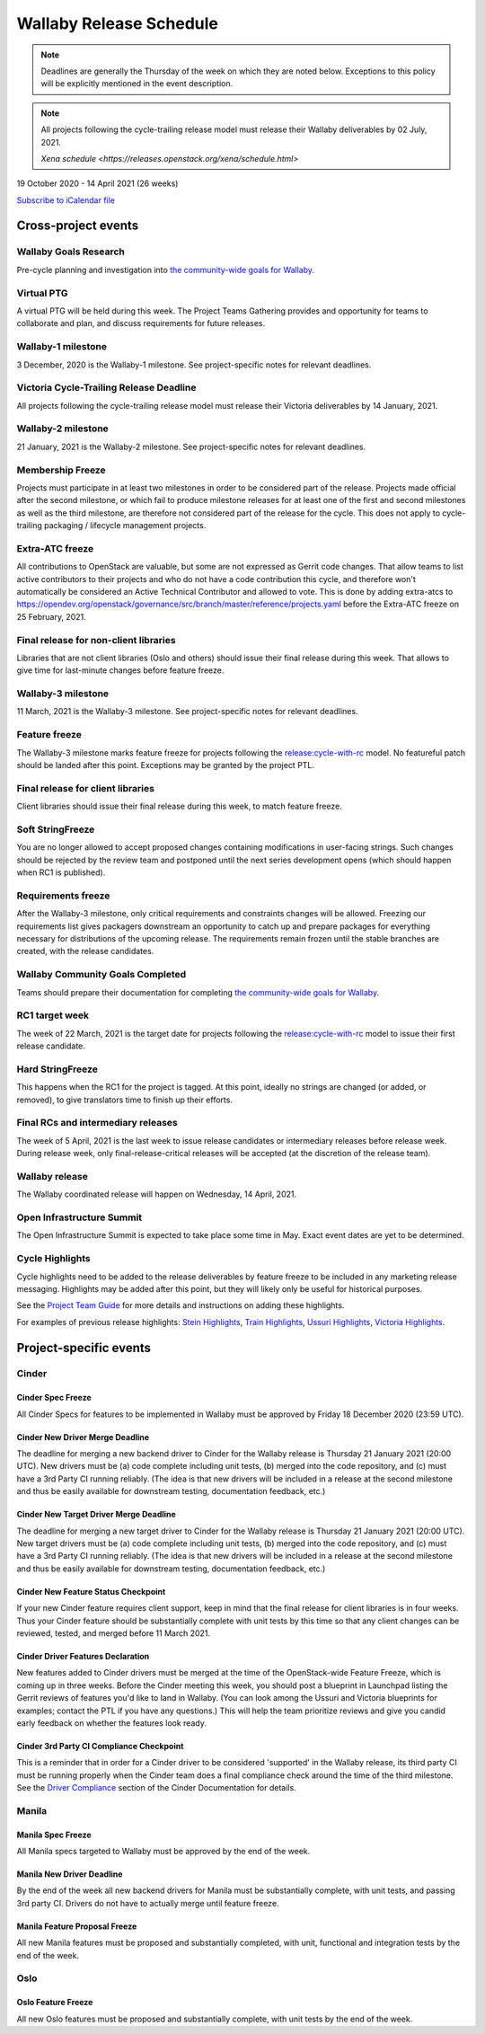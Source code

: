 ========================
Wallaby Release Schedule
========================

.. note::

   Deadlines are generally the Thursday of the week on which they are noted
   below. Exceptions to this policy will be explicitly mentioned in the event
   description.

.. note::
    All projects following the cycle-trailing release model must release
    their Wallaby deliverables by 02 July, 2021.

    `Xena schedule <https://releases.openstack.org/xena/schedule.html>`

19 October 2020 - 14 April 2021 (26 weeks)

.. datatemplate::
   :source: schedule.yaml
   :template: schedule_table.tmpl

.. ics::
   :source: schedule.yaml
   :name: Wallaby

`Subscribe to iCalendar file <schedule.ics>`_

Cross-project events
====================

.. _w-goals-research:

Wallaby Goals Research
----------------------

Pre-cycle planning and investigation into `the community-wide goals
for Wallaby
<https://governance.openstack.org/tc/goals/selected/wallaby/index.html>`__.

.. _w-ptg:

Virtual PTG
-----------

A virtual PTG will be held during this week. The Project Teams Gathering
provides and opportunity for teams to collaborate
and plan, and discuss requirements for future releases.

.. _w-1:

Wallaby-1 milestone
-------------------

3 December, 2020 is the Wallaby-1 milestone. See project-specific notes for
relevant deadlines.

.. _w-cycle-trail:

Victoria Cycle-Trailing Release Deadline
----------------------------------------

All projects following the cycle-trailing release model must release
their Victoria deliverables by 14 January, 2021.

.. _w-2:

Wallaby-2 milestone
-------------------

21 January, 2021 is the Wallaby-2 milestone. See project-specific notes for
relevant deadlines.

.. _w-mf:

Membership Freeze
-----------------

Projects must participate in at least two milestones in order to be considered
part of the release. Projects made official after the second milestone, or
which fail to produce milestone releases for at least one of the first and
second milestones as well as the third milestone, are therefore not considered
part of the release for the cycle. This does not apply to cycle-trailing
packaging / lifecycle management projects.

.. _w-extra-atc-freeze:

Extra-ATC freeze
--------------------------------------

All contributions to OpenStack are valuable, but some are not expressed as
Gerrit code changes. That allow teams to list active contributors to their
projects and who do not have a code contribution this cycle, and therefore won't
automatically be considered an Active Technical Contributor and allowed
to vote. This is done by adding extra-atcs to
https://opendev.org/openstack/governance/src/branch/master/reference/projects.yaml
before the Extra-ATC freeze on 25 February, 2021.

.. _w-final-lib:

Final release for non-client libraries
--------------------------------------

Libraries that are not client libraries (Oslo and others) should issue their
final release during this week. That allows to give time for last-minute
changes before feature freeze.

.. _w-3:

Wallaby-3 milestone
-------------------

11 March, 2021 is the Wallaby-3 milestone. See project-specific notes for
relevant deadlines.

.. _w-ff:

Feature freeze
--------------

The Wallaby-3 milestone marks feature freeze for projects following the
`release:cycle-with-rc`_ model. No featureful patch should be landed
after this point. Exceptions may be granted by the project PTL.

.. _release:cycle-with-rc: https://releases.openstack.org/reference/release_models.html#cycle-with-rc

.. _w-final-clientlib:

Final release for client libraries
----------------------------------

Client libraries should issue their final release during this week, to match
feature freeze.

.. _w-soft-sf:

Soft StringFreeze
-----------------

You are no longer allowed to accept proposed changes containing modifications
in user-facing strings. Such changes should be rejected by the review team and
postponed until the next series development opens (which should happen when RC1
is published).

.. _w-rf:

Requirements freeze
-------------------

After the Wallaby-3 milestone, only critical requirements and constraints
changes will be allowed. Freezing our requirements list gives packagers
downstream an opportunity to catch up and prepare packages for everything
necessary for distributions of the upcoming release. The requirements remain
frozen until the stable branches are created, with the release candidates.

.. _w-goals-complete:

Wallaby Community Goals Completed
---------------------------------

Teams should prepare their documentation for completing `the
community-wide goals for Wallaby
<https://governance.openstack.org/tc/goals/selected/wallaby/index.html>`__.

.. _w-rc1:

RC1 target week
---------------

The week of 22 March, 2021 is the target date for projects following the
`release:cycle-with-rc`_ model to issue their first release candidate.

.. _w-hard-sf:

Hard StringFreeze
-----------------

This happens when the RC1 for the project is tagged. At this point, ideally
no strings are changed (or added, or removed), to give translators time to
finish up their efforts.

.. _w-finalrc:

Final RCs and intermediary releases
-----------------------------------

The week of 5 April, 2021 is the last week to issue release candidates or
intermediary releases before release week. During release week, only
final-release-critical releases will be accepted (at the discretion of the
release team).

.. _w-final:

Wallaby release
---------------

The Wallaby coordinated release will happen on Wednesday, 14 April, 2021.

.. _w-summit:

Open Infrastructure Summit
--------------------------

The Open Infrastructure Summit is expected to take place some time in May.
Exact event dates are yet to be determined.

.. _w-cycle-highlights:

Cycle Highlights
---------------------

Cycle highlights need to be added to the release deliverables by feature
freeze to be included in any marketing release messaging.
Highlights may be added after this point, but they will likely only be
useful for historical purposes.

See the `Project Team Guide`_ for more details and instructions on adding
these highlights.

For examples of previous release highlights:
`Stein Highlights <https://releases.openstack.org/stein/highlights.html>`_,
`Train Highlights <https://releases.openstack.org/train/highlights.html>`_,
`Ussuri Highlights <https://releases.openstack.org/ussuri/highlights.html>`_,
`Victoria Highlights <https://releases.openstack.org/victoria/highlights.html>`_.

.. _Project Team Guide: https://docs.openstack.org/project-team-guide/release-management.html#cycle-highlights

Project-specific events
=======================

Cinder
------

.. _w-cinder-spec-freeze:

Cinder Spec Freeze
^^^^^^^^^^^^^^^^^^

All Cinder Specs for features to be implemented in Wallaby must be approved by
Friday 18 December 2020 (23:59 UTC).

.. _w-cinder-driver-deadline:

Cinder New Driver Merge Deadline
^^^^^^^^^^^^^^^^^^^^^^^^^^^^^^^^

The deadline for merging a new backend driver to Cinder for the Wallaby
release is Thursday 21 January 2021 (20:00 UTC).  New drivers must be (a) code
complete including unit tests, (b) merged into the code repository, and (c)
must have a 3rd Party CI running reliably.  (The idea is that new drivers will
be included in a release at the second milestone and thus be easily available
for downstream testing, documentation feedback, etc.)

.. _w-cinder-target-driver-deadline:

Cinder New Target Driver Merge Deadline
^^^^^^^^^^^^^^^^^^^^^^^^^^^^^^^^^^^^^^^

The deadline for merging a new target driver to Cinder for the Wallaby release
is Thursday 21 January 2021 (20:00 UTC).  New target drivers must be (a) code
complete including unit tests, (b) merged into the code repository, and (c)
must have a 3rd Party CI running reliably.  (The idea is that new drivers will
be included in a release at the second milestone and thus be easily available
for downstream testing, documentation feedback, etc.)

.. _w-cinder-feature-checkpoint:

Cinder New Feature Status Checkpoint
^^^^^^^^^^^^^^^^^^^^^^^^^^^^^^^^^^^^

If your new Cinder feature requires client support, keep in mind that the final
release for client libraries is in four weeks.  Thus your Cinder feature
should be substantially complete with unit tests by this time so that any
client changes can be reviewed, tested, and merged before 11 March 2021.

.. _w-cinder-driver-features-declaration:

Cinder Driver Features Declaration
^^^^^^^^^^^^^^^^^^^^^^^^^^^^^^^^^^

New features added to Cinder drivers must be merged at the time of the
OpenStack-wide Feature Freeze, which is coming up in three weeks.  Before
the Cinder meeting this week, you should post a blueprint in Launchpad listing
the Gerrit reviews of features you'd like to land in Wallaby.  (You can look
among the Ussuri and Victoria blueprints for examples; contact the PTL if you
have any questions.)  This will help the team prioritize reviews and give you
candid early feedback on whether the features look ready.

.. _w-cinder-ci-checkpoint:

Cinder 3rd Party CI Compliance Checkpoint
^^^^^^^^^^^^^^^^^^^^^^^^^^^^^^^^^^^^^^^^^

This is a reminder that in order for a Cinder driver to be considered
'supported' in the Wallaby release, its third party CI must be running
properly when the Cinder team does a final compliance check around the
time of the third milestone.  See the `Driver Compliance
<https://docs.openstack.org/cinder/latest/drivers-all-about.html#driver-compliance>`_
section of the Cinder Documentation for details.

Manila
------

.. _w-manila-spec-freeze:

Manila Spec Freeze
^^^^^^^^^^^^^^^^^^

All Manila specs targeted to Wallaby must be approved by the end of the week.

.. _w-manila-new-driver-deadline:

Manila New Driver Deadline
^^^^^^^^^^^^^^^^^^^^^^^^^^

By the end of the week all new backend drivers for Manila must be substantially
complete, with unit tests, and passing 3rd party CI.  Drivers do not have to
actually merge until feature freeze.

.. _w-manila-fpfreeze:

Manila Feature Proposal Freeze
^^^^^^^^^^^^^^^^^^^^^^^^^^^^^^

All new Manila features must be proposed and substantially completed, with
unit, functional and integration tests by the end of the week.

Oslo
----

.. _w-oslo-feature-freeze:

Oslo Feature Freeze
^^^^^^^^^^^^^^^^^^^

All new Oslo features must be proposed and substantially complete, with unit
tests by the end of the week.

